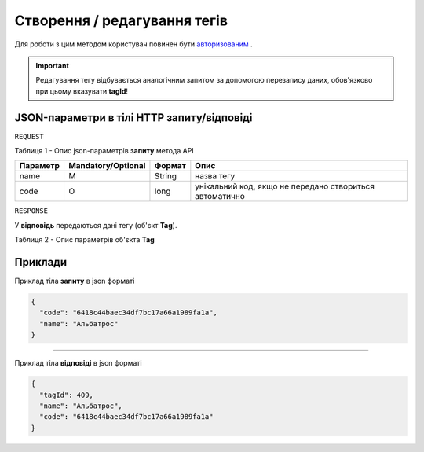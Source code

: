 #############################################################
**Створення / редагування тегів**
#############################################################

Для роботи з цим методом користувач повинен бути `авторизованим <https://wiki-df.edin.ua/uk/latest/API_DOCflow/Methods/Authorization.html>`__ .

+--------------------------------------------------------------+------------------------------------------------------------------------------------------------------------+
|                       **Метод запиту**                       |                                               **HTTP POST**                                                |
+==============================================================+============================================================================================================+
| **Content-Type**                                             | text/json; charset=UTF-8 (тіло запиту/відповіді в json форматі в тілі HTTP запиту)                         |
+--------------------------------------------------------------+------------------------------------------------------------------------------------------------------------+
| **URL запиту**                                               | https://doc.edin.ua/bdoc/tag                                                                             |
+--------------------------------------------------------------+------------------------------------------------------------------------------------------------------------+
| **Параметри, що передаються в URL (разом з адресою методу)** | В рядку заголовка (Header) "Set-Cookie" обов'язково передається **SID** - токен, отриманий при авторизації |
+--------------------------------------------------------------+------------------------------------------------------------------------------------------------------------+

.. important:: 
    Редагування тегу відбувається аналогічним запитом за допомогою перезапису даних, обов'язково при цьому вказувати **tagId**!

**JSON-параметри в тілі HTTP запиту/відповіді**
***********************************************************

``REQUEST``

Таблиця 1 - Опис json-параметрів **запиту** метода API

+----------+--------------------+--------+---------------------------------------------------------+
| Параметр | Mandatory/Optional | Формат |                          Опис                           |
+==========+====================+========+=========================================================+
| name     | M                  | String | назва тегу                                              |
+----------+--------------------+--------+---------------------------------------------------------+
| code     | О                  | long   | унікальний код, якщо не передано створиться автоматично |
+----------+--------------------+--------+---------------------------------------------------------+

``RESPONSE``

У **відповідь** передаються дані тегу (об'єкт **Tag**).

Таблиця 2 - Опис параметрів об'єкта **Tag**

.. csv-table:: 
  :file: for_csv/Tag.csv
  :widths:  1, 12, 41
  :header-rows: 1
  :stub-columns: 0


**Приклади**
*********************************

Приклад тіла **запиту** в json форматі 

.. code:: ruby

  {
    "code": "6418c44baec34df7bc17a66a1989fa1a",
    "name": "Альбатрос"
  }

--------------

Приклад тіла **відповіді** в json форматі 

.. code:: ruby

  {
    "tagId": 409,
    "name": "Альбатрос",
    "code": "6418c44baec34df7bc17a66a1989fa1a"
  }